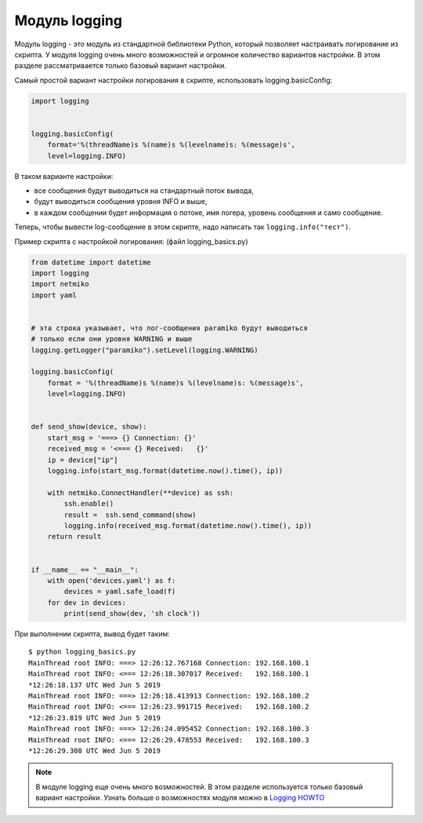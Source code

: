 .. meta::
   :http-equiv=Content-Type: text/html; charset=utf-8

Модуль logging
--------------

Модуль logging - это модуль из стандартной библиотеки Python, который позволяет
настраивать логирование из скрипта.
У модуля logging очень много возможностей и огромное количество вариантов настройки.
В этом разделе рассматривается только базовый вариант настройки.

Самый простой вариант настройки логирования в скрипте, использовать logging.basicConfig:

.. code:: python

    import logging


    logging.basicConfig(
        format='%(threadName)s %(name)s %(levelname)s: %(message)s',
        level=logging.INFO)

В таком варианте настройки:

* все сообщения будут выводиться на стандартный поток вывода, 
* будут выводиться сообщения уровня INFO и выше, 
* в каждом сообщении будет информация о потоке, имя логера, уровень сообщения и само сообщение.

Теперь, чтобы вывести log-сообщение в этом скрипте, надо написать так ``logging.info("тест")``.

Пример скрипта с настройкой логирования: (файл logging_basics.py)

.. code:: python

    from datetime import datetime
    import logging
    import netmiko
    import yaml


    # эта строка указывает, что лог-сообщения paramiko будут выводиться
    # только если они уровня WARNING и выше
    logging.getLogger("paramiko").setLevel(logging.WARNING)

    logging.basicConfig(
        format = '%(threadName)s %(name)s %(levelname)s: %(message)s',
        level=logging.INFO)


    def send_show(device, show):
        start_msg = '===> {} Connection: {}'
        received_msg = '<=== {} Received:   {}'
        ip = device["ip"]
        logging.info(start_msg.format(datetime.now().time(), ip))

        with netmiko.ConnectHandler(**device) as ssh:
            ssh.enable()
            result =  ssh.send_command(show)
            logging.info(received_msg.format(datetime.now().time(), ip))
        return result


    if __name__ == "__main__":
        with open('devices.yaml') as f:
            devices = yaml.safe_load(f)
        for dev in devices:
            print(send_show(dev, 'sh clock'))

При выполнении скрипта, вывод будет таким:

::

    $ python logging_basics.py
    MainThread root INFO: ===> 12:26:12.767168 Connection: 192.168.100.1
    MainThread root INFO: <=== 12:26:18.307017 Received:   192.168.100.1
    *12:26:18.137 UTC Wed Jun 5 2019
    MainThread root INFO: ===> 12:26:18.413913 Connection: 192.168.100.2
    MainThread root INFO: <=== 12:26:23.991715 Received:   192.168.100.2
    *12:26:23.819 UTC Wed Jun 5 2019
    MainThread root INFO: ===> 12:26:24.095452 Connection: 192.168.100.3
    MainThread root INFO: <=== 12:26:29.478553 Received:   192.168.100.3
    *12:26:29.308 UTC Wed Jun 5 2019

.. note::

    В модуле logging еще очень много возможностей. В этом разделе используется только
    базовый вариант настройки.
    Узнать больше о возможностях модуля можно в `Logging HOWTO <https://docs.python.org/3/howto/logging.html#logging-basic-tutorial>`__
